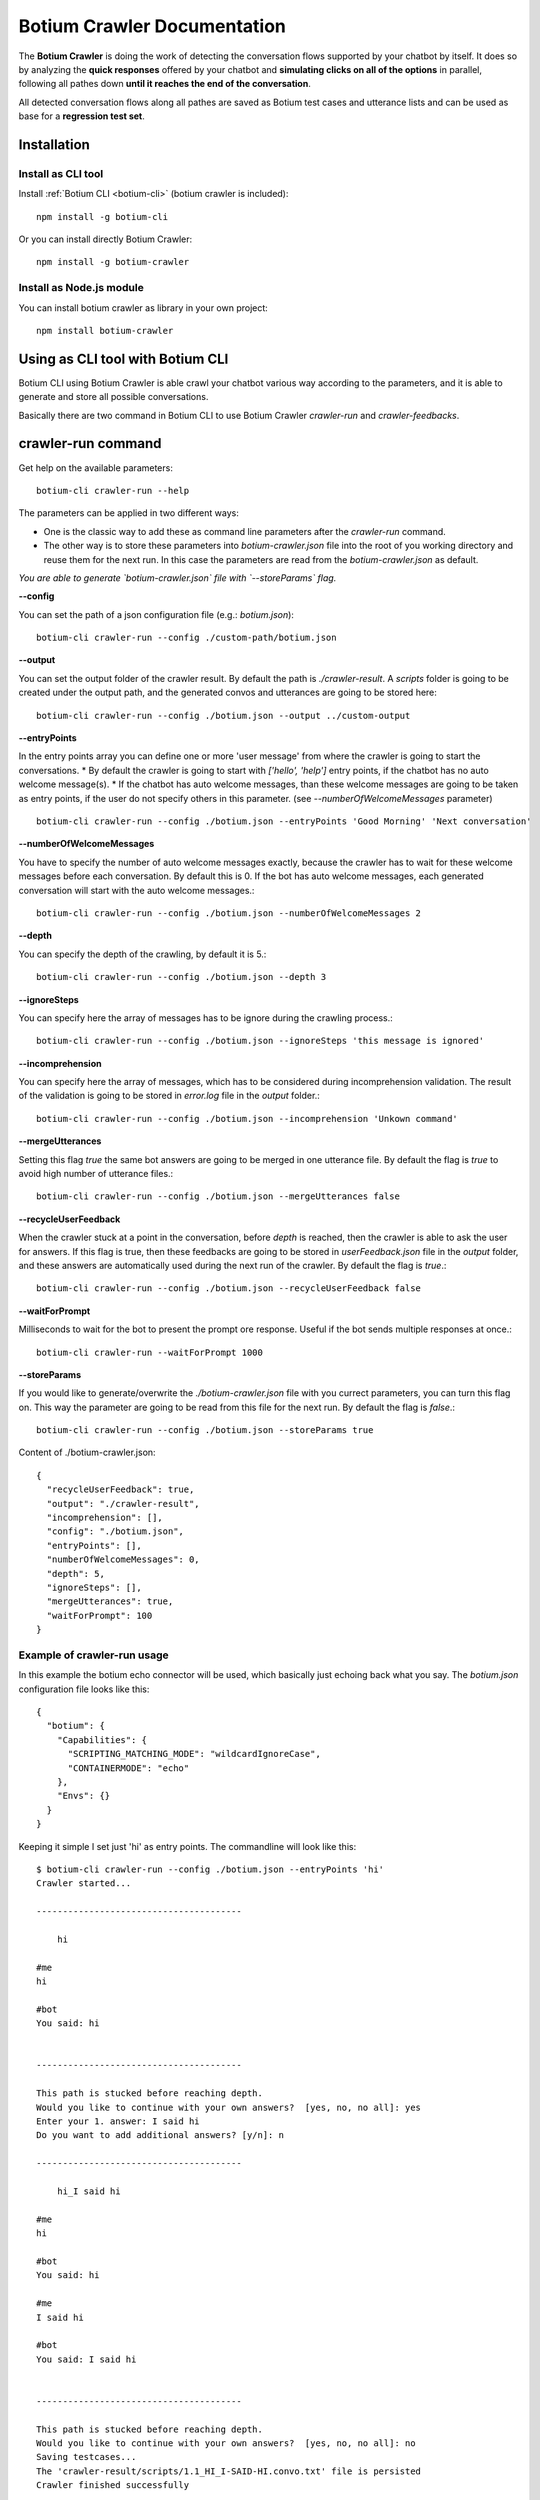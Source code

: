 .. _botium-crawler:

Botium Crawler Documentation
============================

The **Botium Crawler** is doing the work of detecting the conversation flows supported by your chatbot by itself. It does so by analyzing the **quick responses** offered by your chatbot and **simulating clicks on all of the options** in parallel, following all pathes down **until it reaches the end of the conversation**.

All detected conversation flows along all pathes are saved as Botium test cases and utterance lists and can be used as base for a **regression test set**.

Installation
------------

Install as CLI tool
~~~~~~~~~~~~~~~~~~~

Install :ref:`Botium CLI <botium-cli>` (botium crawler is included)::

  npm install -g botium-cli

Or you can install directly Botium Crawler::

  npm install -g botium-crawler

Install as Node.js module
~~~~~~~~~~~~~~~~~~~~~~~~~

You can install botium crawler as library in your own project::

  npm install botium-crawler

Using as CLI tool with Botium CLI
---------------------------------

Botium CLI using Botium Crawler is able crawl your chatbot various way according to the parameters,
and it is able to generate and store all possible conversations.

Basically there are two command in Botium CLI to use Botium Crawler `crawler-run` and `crawler-feedbacks`.

crawler-run command
-------------------

Get help on the available parameters::

  botium-cli crawler-run --help

The parameters can be applied in two different ways:

* One is the classic way to add these as command line parameters after the `crawler-run` command.
* The other way is to store these parameters into `botium-crawler.json` file into the root of you working directory and reuse them for the next run. In this case the parameters are read from the `botium-crawler.json` as default.

*You are able to generate `botium-crawler.json` file with `--storeParams` flag.* 

**--config**

You can set the path of a json configuration file (e.g.: `botium.json`)::

  botium-cli crawler-run --config ./custom-path/botium.json

**--output**

You can set the output folder of the crawler result. By default the path is `./crawler-result`. A `scripts` folder is going to be created under the output path, and the generated convos and utterances are going to be stored here::

  botium-cli crawler-run --config ./botium.json --output ../custom-output

**--entryPoints**

In the entry points array you can define one or more 'user message' from where the crawler is going to start the conversations. 
* By default the crawler is going to start with `['hello', 'help']` entry points, if the chatbot has no auto welcome message(s). 
* If the chatbot has auto welcome messages, than these welcome messages are going to be taken as entry points, if the user do not specify others in this parameter. (see `--numberOfWelcomeMessages` parameter)

::

  botium-cli crawler-run --config ./botium.json --entryPoints 'Good Morning' 'Next conversation'
    
**--numberOfWelcomeMessages**

You have to specify the number of auto welcome messages exactly, because the crawler has to wait for these welcome messages
before each conversation. By default this is 0. 
If the bot has auto welcome messages, each generated conversation will start with the auto welcome messages.::

  botium-cli crawler-run --config ./botium.json --numberOfWelcomeMessages 2
  
**--depth**

You can specify the depth of the crawling, by default it is 5.::

  botium-cli crawler-run --config ./botium.json --depth 3
  
**--ignoreSteps**

You can specify here the array of messages has to be ignore during the crawling process.::

  botium-cli crawler-run --config ./botium.json --ignoreSteps 'this message is ignored'
    
**--incomprehension**

You can specify here the array of messages, which has to be considered during incomprehension validation.
The result of the validation is going to be stored in `error.log` file in the `output` folder.::
    
  botium-cli crawler-run --config ./botium.json --incomprehension 'Unkown command'

**--mergeUtterances**

Setting this flag `true` the same bot answers are going to be merged in one utterance file.
By default the flag is `true` to avoid high number of utterance files.::

  botium-cli crawler-run --config ./botium.json --mergeUtterances false

**--recycleUserFeedback**

When the crawler stuck at a point in the conversation, before `depth` is reached, then the crawler is able to ask the user for answers. 
If this flag is true, then these feedbacks are going to be stored in `userFeedback.json` file in the `output` folder, and these answers are automatically used during the next run of the crawler.
By default the flag is `true`.::

  botium-cli crawler-run --config ./botium.json --recycleUserFeedback false

**--waitForPrompt**

Milliseconds to wait for the bot to present the prompt ore response. Useful if the bot sends multiple responses at once.::

  botium-cli crawler-run --waitForPrompt 1000

**--storeParams**

If you would like to generate/overwrite the `./botium-crawler.json` file with you currect parameters, you can turn this flag on. This way the parameter are going to be read from this file for the next run.  
By default the flag is `false`.::

  botium-cli crawler-run --config ./botium.json --storeParams true
    
Content of ./botium-crawler.json::

  {
    "recycleUserFeedback": true,
    "output": "./crawler-result",
    "incomprehension": [],
    "config": "./botium.json",
    "entryPoints": [],
    "numberOfWelcomeMessages": 0,
    "depth": 5,
    "ignoreSteps": [],
    "mergeUtterances": true,
    "waitForPrompt": 100
  }
    
Example of crawler-run usage
~~~~~~~~~~~~~~~~~~~~~~~~~~~~

In this example the botium echo connector will be used, which basically just echoing back what you say. 
The `botium.json` configuration file looks like this::

  {
    "botium": {
      "Capabilities": {
        "SCRIPTING_MATCHING_MODE": "wildcardIgnoreCase",
        "CONTAINERMODE": "echo"
      },
      "Envs": {}
    }
  }

Keeping it simple I set just 'hi' as entry points. The commandline will look like this::

  $ botium-cli crawler-run --config ./botium.json --entryPoints 'hi'
  Crawler started...

  ---------------------------------------

      hi

  #me
  hi

  #bot
  You said: hi

      
  ---------------------------------------

  This path is stucked before reaching depth. 
  Would you like to continue with your own answers?  [yes, no, no all]: yes
  Enter your 1. answer: I said hi   
  Do you want to add additional answers? [y/n]: n

  ---------------------------------------

      hi_I said hi

  #me
  hi

  #bot
  You said: hi

  #me
  I said hi

  #bot
  You said: I said hi

      
  ---------------------------------------

  This path is stucked before reaching depth. 
  Would you like to continue with your own answers?  [yes, no, no all]: no
  Saving testcases...
  The 'crawler-result/scripts/1.1_HI_I-SAID-HI.convo.txt' file is persisted
  Crawler finished successfully

The `crawler-result` folder will look like this::

  crawler-result
      ├── scripts
      │   ├── 1.1_HI_I-SAID-HI.convo.txt
      │   ├── UTT_1.1_HI_I-SAID-HI_BOT_1.utterances.txt
      │   └── UTT_1.1_HI_I-SAID-HI_BOT_2.utterances.txt
      └── userFeedback.json

In the next run nothing is asked from the user, 
because the previous feedbacks are stored in `userFeedback.json`. 
(Before next run the `crawler-result/scripts` folder has to be emptied.)
So now the commandline much simpler than at the previous run::

  $ botium-cli crawler-run --config ./botium.json --entryPoints 'hi'
  Crawler started...
  Saving testcases...
  The 'crawler-result/scripts/1.1_HI_I-SAID-HI.convo.txt' file is persisted
  Crawler finished successfully

* The convo file is going to be created, despite something goes wrong with any conversation, but it will be differentiated by a `FAILED` postfix in convo name and filename ( e.g.: `1.1_HI_I-SAID-HI_FAILED.convo.txt` ).*
 
crawler-feedback command
-------------------------

With crawler-feedback command you can edit (`add`, `remove`, `overwrite`) your stored feedbacks in `userFeedback.json`::

  botium-cli crawler-feedback --help

**--input**

You can specify the path of the json file, where the user feedbacks are stored.
By default it reads the `./crawler-result/userFeedback.json` if it exits.

**--output**

You can specify the output path, where the edited feedback has to be stored.
By default it is the same as input, so basically the input file is going to be overwritten.

Example of crawler-feedback usage
~~~~~~~~~~~~~~~~~~~~~~~~~~~~~~~~~~

In this example you have to edit in the previous example stored `userFeedback.json` file.
You will overwrite the previously set `I said hi` answer with `I said hello` and then skip the rest::

  $ botium-cli crawler-feedbacks

  ---------------------------------------
  hi

  #me
  hi

  #bot
  You said: hi

      
  ---------------------------------------

  User answers:
  1: I said hi


  What would you like to do with these answers? [add, remove, overwrite, skip, skip all]: overwrite
  Enter your 1. answer: I said hello
  Do you want to add additional answers? [y/n]: n

  ---------------------------------------
  hi_I said hi

  #me
  hi

  #bot
  You said: hi

  #me
  I said hi

  #bot
  You said: I said hi

      
  ---------------------------------------

  User answers:


  What would you like to do with these answers? [add, remove, overwrite, skip, skip all]: skip
  Edit finished, exiting... Do you want to save your modifications? [y/n]: y

Now if I run again the crawler from the previous *crawler-run* example, then the `crawler-result` folder will look like this::

  botium-cli crawler-run --config ./botium.json --entryPoints 'hi'

::

  crawler-result
      ├── scripts
      │   ├── 1.1_HI_I-SAID-HELLO.convo.txt
      │   ├── UTT_1.1_HI_I-SAID-HELLO_BOT_1.utterances.txt
      │   └── UTT_1.1_HI_I-SAID-HELLO_BOT_2.utterances.txt
      └── userFeedback.json

*You can use Botium Crawler as individual CLI tool pretty similar as with Botium CLI*

Using as library - API Docs
---------------------------

The Botium Crawler is publishing a `Crawler` and a `ConvoHandler`. See `Github Repository <https://github.com/codeforequity-at/botium-crawler/tree/master/samples/api>`_ for an example.

Crawler Object
~~~~~~~~~~~~~~

The `Crawler` need an initialized `BotiumDriver` from Botium Core or a `config` parameter, 
which is a json object with the corresponding `Capabilities`.
Two callback function can be passed as well. 
The first for ask user to give feedback for the stucked conversations.
The second for validating bot answers.
You can find example for these callback functions in the sample code as well.

The `Crawler` has a `crawl` function, with that the crawling process can be triggered. 
This function parameters are identical with the CLI parameters::

  crawl ({ entryPoints = [], numberOfWelcomeMessages = 0, depth = 5, ignoreSteps = [] })

ConvoHandler Object
~~~~~~~~~~~~~~~~~~~

The `ConvoHandler` can decompile the result of the `crawl` function with `decompileConvos` function.
The `decompileConvos` function result is an object with a `scriptObjects` array and a `generalUtterances` array property.

